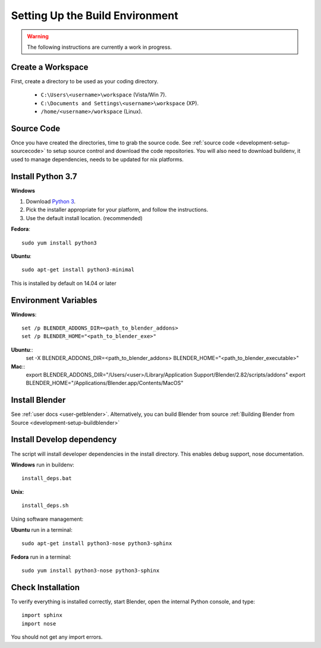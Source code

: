 Setting Up the Build Environment
================================

.. _development-design-setup-environment:

.. warning::

    The following instructions are currently a work in progress.

Create a Workspace
------------------

First, create a directory to be used as your coding directory.

 * ``C:\Users\<username>\workspace`` (Vista/Win 7).
 * ``C:\Documents and Settings\<username>\workspace`` (XP).
 * ``/home/<username>/workspace`` (Linux).


Source Code
-----------

Once you have created the directories, time to grab the source code.
See :ref:`source code <development-setup-sourcecode>` to setup source control and download the code repositories.
You will also need to download buildenv, it used to manage dependencies, needs to be updated for nix platforms.
 
Install Python 3.7
------------------

**Windows**

#. Download `Python 3 <http://www.python.org/download/releases/>`_.
#. Pick the installer appropriate for your platform, and follow the instructions.
#. Use the default install location. (recommended)

**Fedora**::

    sudo yum install python3

**Ubuntu**::

    sudo apt-get install python3-minimal
 
This is installed by default on 14.04 or later

Environment Variables
--------------

**Windows**::

    set /p BLENDER_ADDONS_DIR=<path_to_blender_addons>
    set /p BLENDER_HOME="<path_to_blender_exe>"

**Ubuntu**::
    set -X BLENDER_ADDONS_DIR=<path_to_blender_addons>
    BLENDER_HOME="<path_to_blender_executable>"

**Mac**::
    export BLENDER_ADDONS_DIR="/Users/<user>/Library/Application Support/Blender/2.82/scripts/addons"
    export BLENDER_HOME="/Applications/Blender.app/Contents/MacOS"

Install Blender
---------------

See :ref:`user docs <user-getblender>`.
Alternatively, you can build Blender from source :ref:`Building Blender from Source <development-setup-buildblender>`

Install Develop dependency
-----------------------

The script will install developer dependencies in the install directory.
This enables debug support, nose documentation.

**Windows** run in buildenv::

   install_deps.bat

**Unix**::
   
   install_deps.sh
   
Using software management:

**Ubuntu** run in a terminal::

    sudo apt-get install python3-nose python3-sphinx

**Fedora** run in a terminal::

    sudo yum install python3-nose python3-sphinx
   

Check Installation
------------------

To verify everything is installed correctly, start Blender, open the internal Python console,
and type::

    import sphinx
    import nose

You should not get any import errors.
